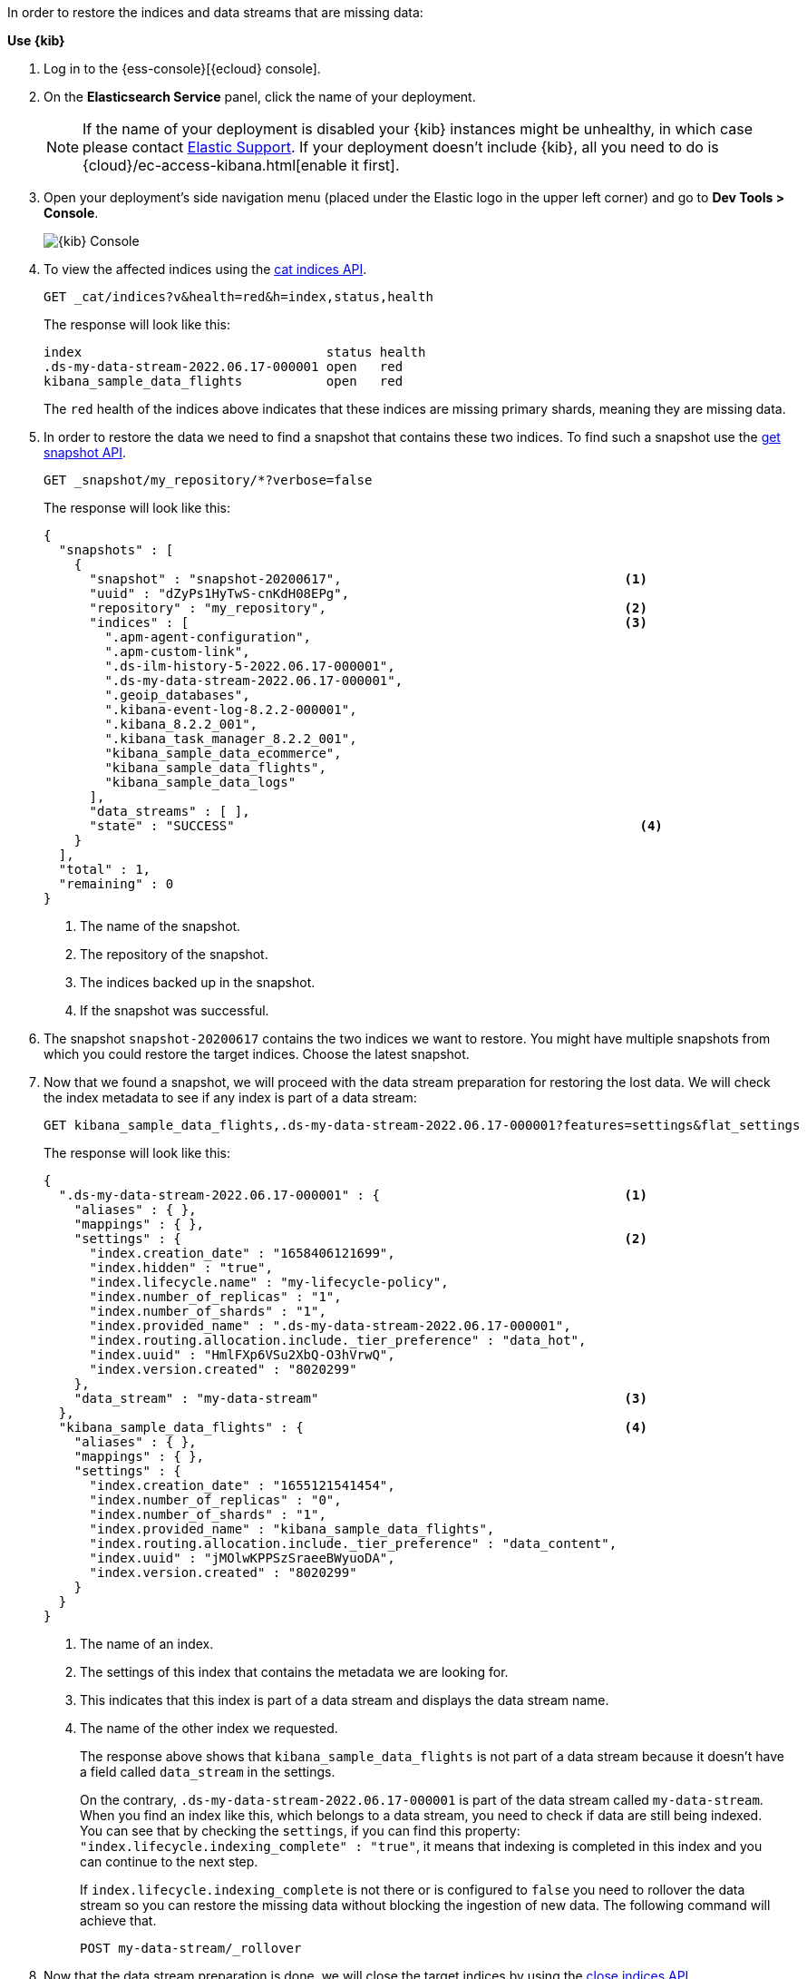 // tag::cloud[]
In order to restore the indices and data streams that are missing data:

**Use {kib}**

//tag::kibana-api-ex[]
. Log in to the {ess-console}[{ecloud} console].
+

. On the **Elasticsearch Service** panel, click the name of your deployment.
+

NOTE: If the name of your deployment is disabled your {kib} instances might be
unhealthy, in which case please contact https://support.elastic.co[Elastic Support].
If your deployment doesn't include {kib}, all you need to do is
{cloud}/ec-access-kibana.html[enable it first].
+
. Open your deployment's side navigation menu (placed under the Elastic logo in the upper left corner)
and go to **Dev Tools > Console**.
+
[role="screenshot"]
image::images/kibana-console.png[{kib} Console,align="center"]

. To view the affected indices using the <<cat-indices,cat indices API>>.
+
[source,console]
----
GET _cat/indices?v&health=red&h=index,status,health
----
+
The response will look like this:
+
[source,console-result]
----
index                                status health
.ds-my-data-stream-2022.06.17-000001 open   red
kibana_sample_data_flights           open   red
----
// TEST[skip:illustration purposes only]
+
The `red` health of the indices above indicates that these indices are missing primary shards,
meaning they are missing data.
+
. In order to restore the data we need to find a snapshot that contains these two indices. To find
such a snapshot use the
<<get-snapshot-api,get snapshot API>>.
+
[source,console]
----
GET _snapshot/my_repository/*?verbose=false
----
// TEST[skip:illustration purposes only]
+
The response will look like this:
+
[source,console-result]
----
{
  "snapshots" : [
    {
      "snapshot" : "snapshot-20200617",                                     <1>
      "uuid" : "dZyPs1HyTwS-cnKdH08EPg",
      "repository" : "my_repository",                                       <2>
      "indices" : [                                                         <3>
        ".apm-agent-configuration",
        ".apm-custom-link",
        ".ds-ilm-history-5-2022.06.17-000001",
        ".ds-my-data-stream-2022.06.17-000001",
        ".geoip_databases",
        ".kibana-event-log-8.2.2-000001",
        ".kibana_8.2.2_001",
        ".kibana_task_manager_8.2.2_001",
        "kibana_sample_data_ecommerce",
        "kibana_sample_data_flights",
        "kibana_sample_data_logs"
      ],
      "data_streams" : [ ],
      "state" : "SUCCESS"                                                     <4>
    }
  ],
  "total" : 1,
  "remaining" : 0
}
----
// TEST[skip:illustration purposes only]
+
<1> The name of the snapshot.
+
<2> The repository of the snapshot.
+
<3> The indices backed up in the snapshot.
+
<4> If the snapshot was successful.

. The snapshot `snapshot-20200617` contains the two indices we want to restore.
You might have multiple snapshots from which you could restore the target indices. Choose the latest snapshot.
+
. Now that we found a snapshot, we will proceed with the data stream preparation for restoring the lost data. We will
check the index metadata to see if any index is part of a data stream:
+
[source,console]
----
GET kibana_sample_data_flights,.ds-my-data-stream-2022.06.17-000001?features=settings&flat_settings
----
// TEST[skip:illustration purposes only]
+
The response will look like this:
+
[source,console-result]
----
{
  ".ds-my-data-stream-2022.06.17-000001" : {                                <1>
    "aliases" : { },
    "mappings" : { },
    "settings" : {                                                          <2>
      "index.creation_date" : "1658406121699",
      "index.hidden" : "true",
      "index.lifecycle.name" : "my-lifecycle-policy",
      "index.number_of_replicas" : "1",
      "index.number_of_shards" : "1",
      "index.provided_name" : ".ds-my-data-stream-2022.06.17-000001",
      "index.routing.allocation.include._tier_preference" : "data_hot",
      "index.uuid" : "HmlFXp6VSu2XbQ-O3hVrwQ",
      "index.version.created" : "8020299"
    },
    "data_stream" : "my-data-stream"                                        <3>
  },
  "kibana_sample_data_flights" : {                                          <4>
    "aliases" : { },
    "mappings" : { },
    "settings" : {
      "index.creation_date" : "1655121541454",
      "index.number_of_replicas" : "0",
      "index.number_of_shards" : "1",
      "index.provided_name" : "kibana_sample_data_flights",
      "index.routing.allocation.include._tier_preference" : "data_content",
      "index.uuid" : "jMOlwKPPSzSraeeBWyuoDA",
      "index.version.created" : "8020299"
    }
  }
}
----
// TEST[skip:illustration purposes only]
+
<1> The name of an index.
+
<2> The settings of this index that contains the metadata we are looking for.
+
<3> This indicates that this index is part of a data stream and displays the data stream name.
+
<4> The name of the other index we requested.
+
The response above shows that `kibana_sample_data_flights` is not part of a data stream because it doesn't have a
field called `data_stream` in the settings.
+
On the contrary, `.ds-my-data-stream-2022.06.17-000001` is part of the data stream called `my-data-stream`. When you
find an index like this, which belongs to a data stream, you need to check if data are still being indexed.
You can see that by checking the `settings`, if you can find this property: `"index.lifecycle.indexing_complete" : "true"`,
it means that indexing is completed in this index and you can continue to the next step.
+
If `index.lifecycle.indexing_complete` is not there or is configured to `false` you need to rollover the data stream so you can restore the missing data without blocking
the ingestion of new data. The following command will achieve that.
+
[source,console]
----
POST my-data-stream/_rollover
----
// TEST[skip:illustration purposes only]

. Now that the data stream preparation is done, we will close the target indices by using the
<<indices-close, close indices API>>.
+
[source,console]
----
POST kibana_sample_data_flights,.ds-my-data-stream-2022.06.17-000001/_close
----
// TEST[skip:illustration purposes only]
+
You can confirm that they are closed with
the <<cat-indices, cat indices API>>.
+
[source,console]
----
GET _cat/indices?v&health=red&h=index,status,health
----
// TEST[skip:illustration purposes only]
+
The response will look like this:
+
[source,console-result]
----
index                                status health
.ds-my-data-stream-2022.06.17-000001 close   red
kibana_sample_data_flights           close   red
----
+
. The indices are closed, now we can restore them from snapshots without causing
any complications using the <<restore-snapshot-api, restore snapshot API>>:
+
[source,console]
----
POST _snapshot/my_repository/snapshot-20200617/_restore
{
  "indices": "kibana_sample_data_flights,.ds-my-data-stream-2022.06.17-000001", <1>
  "include_aliases": true                                                       <2>
}
----
// TEST[skip:illustration purposes only]
+
<1> The indices to restore.
+
<2> We also want to restore the aliases.

. Finally we can verify that the indices health is now `green` via the <<cat-indices,cat indices API>>.
+
[source,console]
----
GET _cat/indices?v&index=.ds-my-data-stream-2022.06.17-000001,kibana_sample_data_flightsh=index,status,health
----
// TEST[skip:illustration purposes only]
+
The response will look like this:
+
[source,console-result]
----
index                                status health
.ds-my-data-stream-2022.06.17-000001 open   green
kibana_sample_data_flights           open   green
----
// TEST[skip:illustration purposes only]
+
As we can see above the indices are `green` and open. The issue is resolved.

For more guidance on creating and restoring snapshots see
<<snapshot-restore, this guide>>.


//end::kibana-api-ex[]
// end::cloud[]

// tag::self-managed[]
In order to restore the indices that are missing shards:

. View the affected indices using the <<cat-indices,cat indices API>>.
+
[source,console]
----
GET _cat/indices?v&health=red&h=index,status,health
----
+
The response will look like this:
+
[source,console-result]
----
index                                status health
.ds-my-data-stream-2022.06.17-000001 open   red
kibana_sample_data_flights           open   red
----
// TEST[skip:illustration purposes only]
+
The `red` health of the indices above indicates that these indices are missing primary shards,
meaning they are missing data.
+
. In order to restore the data we need to find a snapshot that contains these two indices. To find
such a snapshot use the
<<get-snapshot-api,get snapshot API>>.
+
[source,console]
----
GET _snapshot/my_repository/*?verbose=false
----
// TEST[skip:illustration purposes only]
+
The response will look like this:
+
[source,console-result]
----
{
  "snapshots" : [
    {
      "snapshot" : "snapshot-20200617",                                     <1>
      "uuid" : "dZyPs1HyTwS-cnKdH08EPg",
      "repository" : "my_repository",                                       <2>
      "indices" : [                                                         <3>
        ".apm-agent-configuration",
        ".apm-custom-link",
        ".ds-ilm-history-5-2022.06.17-000001",
        ".ds-my-data-stream-2022.06.17-000001",
        ".geoip_databases",
        ".kibana-event-log-8.2.2-000001",
        ".kibana_8.2.2_001",
        ".kibana_task_manager_8.2.2_001",
        "kibana_sample_data_ecommerce",
        "kibana_sample_data_flights",
        "kibana_sample_data_logs"
      ],
      "data_streams" : [ ],
      "state" : "SUCCESS"                                                     <4>
    }
  ],
  "total" : 1,
  "remaining" : 0
}
----
// TEST[skip:illustration purposes only]
+
<1> The name of the snapshot.
+
<2> The repository of the snapshot.
+
<3> The indices backed up in the snapshot.
+
<4> If the snapshot was successful.

. The snapshot `snapshot-20200617` contains the two indices we want to restore.
You might have multiple snapshots from which you could restore the target indices. Choose the latest snapshot.
+
. Now that we found a snapshot, we will proceed with the data stream preparation for restoring the lost data. We will
check the index metadata to see if any index is part of a data stream:
+
[source,console]
----
GET kibana_sample_data_flights,.ds-my-data-stream-2022.06.17-000001?features=settings&flat_settings
----
// TEST[skip:illustration purposes only]
+
The response will look like this:
+
[source,console-result]
----
{
  ".ds-my-data-stream-2022.06.17-000001" : {                                <1>
    "aliases" : { },
    "mappings" : { },
    "settings" : {                                                          <2>
      "index.creation_date" : "1658406121699",
      "index.hidden" : "true",
      "index.lifecycle.name" : "my-lifecycle-policy",
      "index.number_of_replicas" : "1",
      "index.number_of_shards" : "1",
      "index.provided_name" : ".ds-my-data-stream-2022.06.17-000001",
      "index.routing.allocation.include._tier_preference" : "data_hot",
      "index.uuid" : "HmlFXp6VSu2XbQ-O3hVrwQ",
      "index.version.created" : "8020299"
    },
    "data_stream" : "my-data-stream"                                        <3>
  },
  "kibana_sample_data_flights" : {                                          <4>
    "aliases" : { },
    "mappings" : { },
    "settings" : {
      "index.creation_date" : "1655121541454",
      "index.number_of_replicas" : "0",
      "index.number_of_shards" : "1",
      "index.provided_name" : "kibana_sample_data_flights",
      "index.routing.allocation.include._tier_preference" : "data_content",
      "index.uuid" : "jMOlwKPPSzSraeeBWyuoDA",
      "index.version.created" : "8020299"
    }
  }
}
----
// TEST[skip:illustration purposes only]
+
<1> The name of an index.
+
<2> The settings of this index that contains the metadata we are looking for.
+
<3> This indicates that this index is part of a data stream and displays the data stream name.
+
<4> The name of the other index we requested.
+
The response above shows that `kibana_sample_data_flights` is not part of a data stream because it doesn't have a
field called `data_stream` in the settings.
+
On the contrary, `.ds-my-data-stream-2022.06.17-000001` is part of the data stream called `my-data-stream`. When you
find an index like this, which belongs to a data stream, you need to check if data are still being indexed.
You can see that by checking the `settings`, if you can find this property: `"index.lifecycle.indexing_complete" : "true"`,
it means that indexing is completed in this index and you can continue to the next step.
+
If `index.lifecycle.indexing_complete` is not there or is configured to `false` you need to rollover the data stream so you can restore the missing data without blocking
the ingestion of new data. The following command will achieve that.
+
[source,console]
----
POST my-data-stream/_rollover
----
// TEST[skip:illustration purposes only]

. Now that the data stream preparation is done, we will close the target indices by using the
<<indices-close, close indices API>>.
+
[source,console]
----
POST kibana_sample_data_flights,.ds-my-data-stream-2022.06.17-000001/_close
----
// TEST[skip:illustration purposes only]
+
You can confirm that they are closed with
the <<cat-indices, cat indices API>>.
+
[source,console]
----
GET _cat/indices?v&health=red&h=index,status,health
----
// TEST[skip:illustration purposes only]
+
The response will look like this:
+
[source,console-result]
----
index                                status health
.ds-my-data-stream-2022.06.17-000001 close   red
kibana_sample_data_flights           close   red
----
+
. The indices are closed, now we can restore them from snapshots without causing
any complications using the <<restore-snapshot-api, restore snapshot API>>:
+
[source,console]
----
POST _snapshot/my_repository/snapshot-20200617/_restore
{
  "indices": "kibana_sample_data_flights,.ds-my-data-stream-2022.06.17-000001", <1>
  "include_aliases": true                                                       <2>
}
----
// TEST[skip:illustration purposes only]
+
<1> The indices to restore.
+
<2> We also want to restore the aliases.

. Finally we can verify that the indices health is now `green` via the <<cat-indices,cat indices API>>.
+
[source,console]
----
GET _cat/indices?v&index=.ds-my-data-stream-2022.06.17-000001,kibana_sample_data_flightsh=index,status,health
----
// TEST[skip:illustration purposes only]
+
The response will look like this:
+
[source,console-result]
----
index                                status health
.ds-my-data-stream-2022.06.17-000001 open   green
kibana_sample_data_flights           open   green
----
// TEST[skip:illustration purposes only]
+
As we can see above the indices are `green` and open. The issue is resolved.

For more guidance on creating and restoring snapshots see
<<snapshot-restore, this guide>>.
// end::self-managed[]
